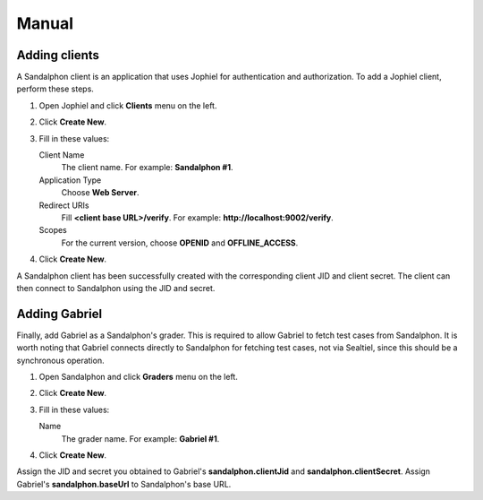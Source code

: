 Manual
======

Adding clients
--------------

A Sandalphon client is an application that uses Jophiel for authentication and authorization. To add a Jophiel client, perform these steps.

#. Open Jophiel and click **Clients** menu on the left.
#. Click **Create New**.
#. Fill in these values:

   Client Name
       The client name. For example: **Sandalphon #1**.

   Application Type
       Choose **Web Server**.

   Redirect URIs
       Fill **<client base URL>/verify**. For example: **http://localhost:9002/verify**.

   Scopes
       For the current version, choose **OPENID** and **OFFLINE_ACCESS**.
#. Click **Create New**.

A Sandalphon client has been successfully created with the corresponding client JID and client secret. The client can then connect to Sandalphon using the JID and secret.

Adding Gabriel
--------------

Finally, add Gabriel as a Sandalphon's grader. This is required to allow Gabriel to fetch test cases from Sandalphon. It is worth noting that Gabriel connects directly to Sandalphon for fetching test cases, not via Sealtiel, since this should be a synchronous operation.

#. Open Sandalphon and click **Graders** menu on the left.
#. Click **Create New**.
#. Fill in these values:

   Name
       The grader name. For example: **Gabriel #1**.

#. Click **Create New**.

Assign the JID and secret you obtained to Gabriel's **sandalphon.clientJid** and **sandalphon.clientSecret**. Assign Gabriel's **sandalphon.baseUrl** to Sandalphon's base URL.
